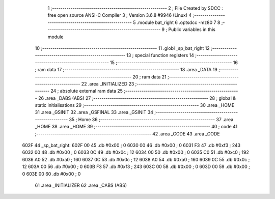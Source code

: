                               1 ;--------------------------------------------------------
                              2 ; File Created by SDCC : free open source ANSI-C Compiler
                              3 ; Version 3.6.8 #9946 (Linux)
                              4 ;--------------------------------------------------------
                              5 	.module bat_right
                              6 	.optsdcc -mz80
                              7 	
                              8 ;--------------------------------------------------------
                              9 ; Public variables in this module
                             10 ;--------------------------------------------------------
                             11 	.globl _sp_bat_right
                             12 ;--------------------------------------------------------
                             13 ; special function registers
                             14 ;--------------------------------------------------------
                             15 ;--------------------------------------------------------
                             16 ; ram data
                             17 ;--------------------------------------------------------
                             18 	.area _DATA
                             19 ;--------------------------------------------------------
                             20 ; ram data
                             21 ;--------------------------------------------------------
                             22 	.area _INITIALIZED
                             23 ;--------------------------------------------------------
                             24 ; absolute external ram data
                             25 ;--------------------------------------------------------
                             26 	.area _DABS (ABS)
                             27 ;--------------------------------------------------------
                             28 ; global & static initialisations
                             29 ;--------------------------------------------------------
                             30 	.area _HOME
                             31 	.area _GSINIT
                             32 	.area _GSFINAL
                             33 	.area _GSINIT
                             34 ;--------------------------------------------------------
                             35 ; Home
                             36 ;--------------------------------------------------------
                             37 	.area _HOME
                             38 	.area _HOME
                             39 ;--------------------------------------------------------
                             40 ; code
                             41 ;--------------------------------------------------------
                             42 	.area _CODE
                             43 	.area _CODE
   602F                      44 _sp_bat_right:
   602F 00                   45 	.db #0x00	; 0
   6030 00                   46 	.db #0x00	; 0
   6031 F3                   47 	.db #0xf3	; 243
   6032 00                   48 	.db #0x00	; 0
   6033 0C                   49 	.db #0x0c	; 12
   6034 00                   50 	.db #0x00	; 0
   6035 C0                   51 	.db #0xc0	; 192
   6036 A0                   52 	.db #0xa0	; 160
   6037 0C                   53 	.db #0x0c	; 12
   6038 A0                   54 	.db #0xa0	; 160
   6039 0C                   55 	.db #0x0c	; 12
   603A 00                   56 	.db #0x00	; 0
   603B F3                   57 	.db #0xf3	; 243
   603C 00                   58 	.db #0x00	; 0
   603D 00                   59 	.db #0x00	; 0
   603E 00                   60 	.db #0x00	; 0
                             61 	.area _INITIALIZER
                             62 	.area _CABS (ABS)
